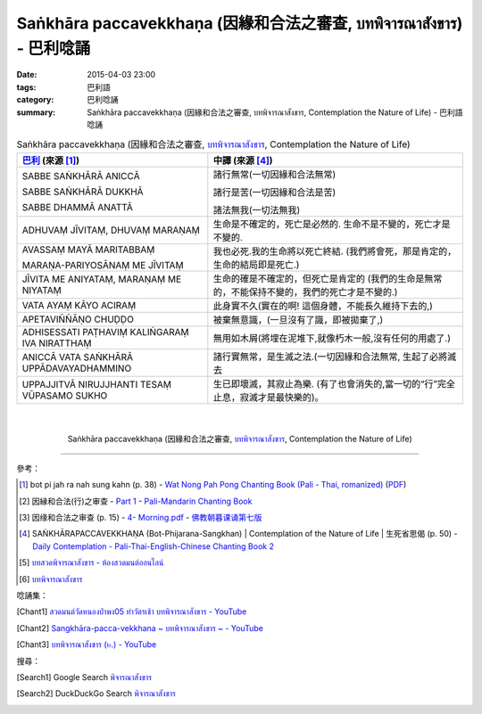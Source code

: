 Saṅkhāra paccavekkhaṇa (因緣和合法之審查, บทพิจารณาสังขาร) - 巴利唸誦
#####################################################################

:date: 2015-04-03 23:00
:tags: 巴利語
:category: 巴利唸誦
:summary: Saṅkhāra paccavekkhaṇa (因緣和合法之審查, บทพิจารณาสังขาร, Contemplation the Nature of Life) - 巴利語唸誦


.. list-table:: Saṅkhāra paccavekkhaṇa (因緣和合法之審查, `บทพิจารณาสังขาร`_, Contemplation the Nature of Life)
   :header-rows: 1
   :class: table-syntax-diff

   * - `巴利`_ (來源 [1]_)

     - 中譯 (來源 [4]_)

   * - SABBE SAṄKHĀRĀ ANICCĀ

       SABBE SAṄKHĀRĀ DUKKHĀ

       SABBE DHAMMĀ ANATTĀ

     - 諸行無常(一切因緣和合法無常)

       諸行是苦(一切因緣和合法是苦)

       諸法無我(一切法無我)

   * - ADHUVAṂ JĪVITAṂ, DHUVAṂ MARAṆAṂ

     - 生命是不確定的，死亡是必然的. 生命不是不變的，死亡才是不變的.

   * - AVASSAṂ MAYĀ MARITABBAṂ

       MARAṆA-PARIYOSĀNAṂ ME JĪVITAṂ

     - 我也必死.我的生命將以死亡終結.
       (我們將會死，那是肯定的， 生命的結局即是死亡.)

   * - JĪVITA ME ANIYATAṂ, MARAṆAṂ ME NIYATAṂ

     - 生命的確是不確定的，但死亡是肯定的
       (我們的生命是無常的，不能保持不變的，我們的死亡才是不變的.)

   * - VATA AYAṂ KĀYO ACIRAṂ

     - 此身實不久(實在的啊! 這個身體，不能長久維持下去的,)

   * - APETAVIÑÑĀṆO CHUḌḌO

     - 被棄無意識，(一旦沒有了識，即被拋棄了,)

   * - ADHISESSATI PAṬHAVIṂ KALIṄGARAṂ IVA NIRATTHAṂ

     - 無用如木屑(將埋在泥堆下,就像朽木一般,沒有任何的用處了.)

   * - ANICCĀ VATA SAṄKHĀRĀ UPPĀDAVAYADHAMMINO

     - 諸行實無常，是生滅之法.(一切因緣和合法無常, 生起了必將滅去

   * - UPPAJJITVĀ NIRUJJHANTI TESAṂ VŪPASAMO SUKHO

     - 生已即壞滅，其寂止為樂. (有了也會消失的,當一切的“行”完全止息，寂滅才是最快樂的)。

|
|

.. container:: align-center video-container

  .. raw:: html

    <iframe width="420" height="315" src="https://www.youtube.com/embed/f5cqeW4TKnQ" frameborder="0" allowfullscreen></iframe>

.. container:: align-center video-container-description

  Saṅkhāra paccavekkhaṇa (因緣和合法之審查, `บทพิจารณาสังขาร`_, Contemplation the Nature of Life)

----

參考：

.. [1] bot pi jah ra nah sung kahn (p. 38) -
       `Wat Nong Pah Pong Chanting Book (Pali - Thai, romanized) <http://mahanyano.blogspot.com/2012/03/chanting-book.html>`_
       (`PDF <https://docs.google.com/file/d/0B3rNKttyXDClQ1RDTDJnXzRUUjJweE5TcWRnZWdIUQ/edit>`__)

.. [2] 因縁和合法(行)之审查 -
       `Part 1 <http://methika.com/wp-content/uploads/2009/09/pali-chinese-chantingbook-part1.pdf>`__ -
       `Pali-Mandarin Chanting Book <http://methika.com/pali-mandarin-chanting-book/>`_

.. [3] 因缘和合法之审查 (p. 15) -
   `4- Morning.pdf <https://onedrive.live.com/view.aspx?cid=A88AE0574C8756AE&resid=A88AE0574C8756AE%211476&qt=sharedby&app=WordPdf>`_ -
   `佛教朝暮课诵第七版 <https://skydrive.live.com/?cid=a88ae0574c8756ae#cid=A88AE0574C8756AE&id=A88AE0574C8756AE%21353>`_

.. [4] SAṄKHĀRAPACCAVEKKHAṆA (Bot-Phijarana-Sangkhan) |
       Contemplation of the Nature of Life |
       生死省思偈 (p. 50) -
       `Daily Contemplation - Pali-Thai-English-Chinese Chanting Book 2 <http://www.nirotharam.com/book/English-ChineseChantingbook2.pdf>`_

.. [5] `บทสวดพิจารณาสังขาร - ห้องสวดมนต์ออนไลน์ <https://sites.google.com/site/pradhatchedeenoy/bth-swd-phicarna-sangkhar>`_

.. [6] `บทพิจารณาสังขาร <http://www.wattongnai.com/600579/%E0%B8%9A%E0%B8%97%E0%B8%9E%E0%B8%B4%E0%B8%88%E0%B8%B2%E0%B8%A3%E0%B8%93%E0%B8%B2%E0%B8%AA%E0%B8%B1%E0%B8%87%E0%B8%82%E0%B8%B2%E0%B8%A3>`__

唸誦集：

.. [Chant1] `สวดมนต์วัดหนองป่าพง05 ทำวัตรเช้า บทพิจารณาสังขาร - YouTube <https://www.youtube.com/watch?v=f5cqeW4TKnQ>`_

.. [Chant2] `Sangkhāra-pacca-vekkhana ~ บทพิจารณาสังขาร ~ - YouTube <https://www.youtube.com/watch?v=rqtkxFzr7Tw>`_

.. [Chant3] `บทพิจารณาสังขาร (๒.) - YouTube <https://www.youtube.com/watch?v=T1hEpUDFB2g>`_

搜尋：

.. [Search1] Google Search `พิจารณาสังขาร <https://www.google.com/search?q=%E0%B8%9E%E0%B8%B4%E0%B8%88%E0%B8%B2%E0%B8%A3%E0%B8%93%E0%B8%B2%E0%B8%AA%E0%B8%B1%E0%B8%87%E0%B8%82%E0%B8%B2%E0%B8%A3>`__

.. [Search2] DuckDuckGo Search `พิจารณาสังขาร <https://duckduckgo.com/?q=%E0%B8%9E%E0%B8%B4%E0%B8%88%E0%B8%B2%E0%B8%A3%E0%B8%93%E0%B8%B2%E0%B8%AA%E0%B8%B1%E0%B8%87%E0%B8%82%E0%B8%B2%E0%B8%A3>`__



.. _บทพิจารณาสังขาร: https://sites.google.com/site/pradhatchedeenoy/bth-swd-phicarna-sangkhar

.. _Pali Chants - Forest Meditation: http://forestmeditation.com/audio/audio.html

.. _Pali Chants | dhammatalks.org: http://www.dhammatalks.org/chant_index.html

.. _巴利: http://zh.wikipedia.org/zh-tw/%E5%B7%B4%E5%88%A9%E8%AF%AD
